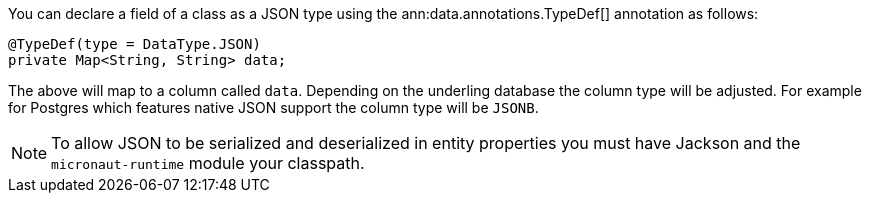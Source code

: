 You can declare a field of a class as a JSON type using the ann:data.annotations.TypeDef[] annotation as follows:

[source,java]
----
@TypeDef(type = DataType.JSON)
private Map<String, String> data;
----

The above will map to a column called `data`. Depending on the underling database the column type will be adjusted. For example for Postgres which features native JSON support the column type will be `JSONB`.

NOTE: To allow JSON to be serialized and deserialized in entity properties you must have Jackson and the `micronaut-runtime` module your classpath.